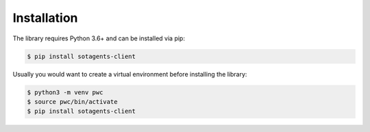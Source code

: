 Installation
============

The library requires Python 3.6+ and can be installed via pip:

.. code-block:: shell

    $ pip install sotagents-client


Usually you would want to create a virtual environment before installing the
library:


.. code-block:: shell

    $ python3 -m venv pwc
    $ source pwc/bin/activate
    $ pip install sotagents-client
